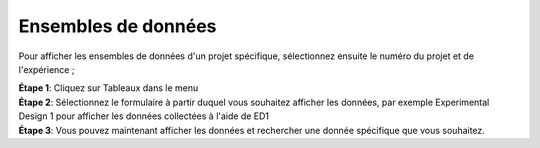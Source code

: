 Ensembles de données
=====================

Pour afficher les ensembles de données d'un projet spécifique, sélectionnez ensuite le numéro du projet et de l'expérience ; 

| **Étape 1**: Cliquez sur Tableaux dans le menu
| **Étape 2**: Sélectionnez le formulaire à partir duquel vous souhaitez afficher les données, par exemple Experimental Design 1 pour afficher les données collectées à l'aide de ED1
| **Étape 3**: Vous pouvez maintenant afficher les données et rechercher une donnée spécifique que vous souhaitez.


.. image:: ../_images/dataset.PNG 
   

.. image:: ../_images/dataset2.PNG

